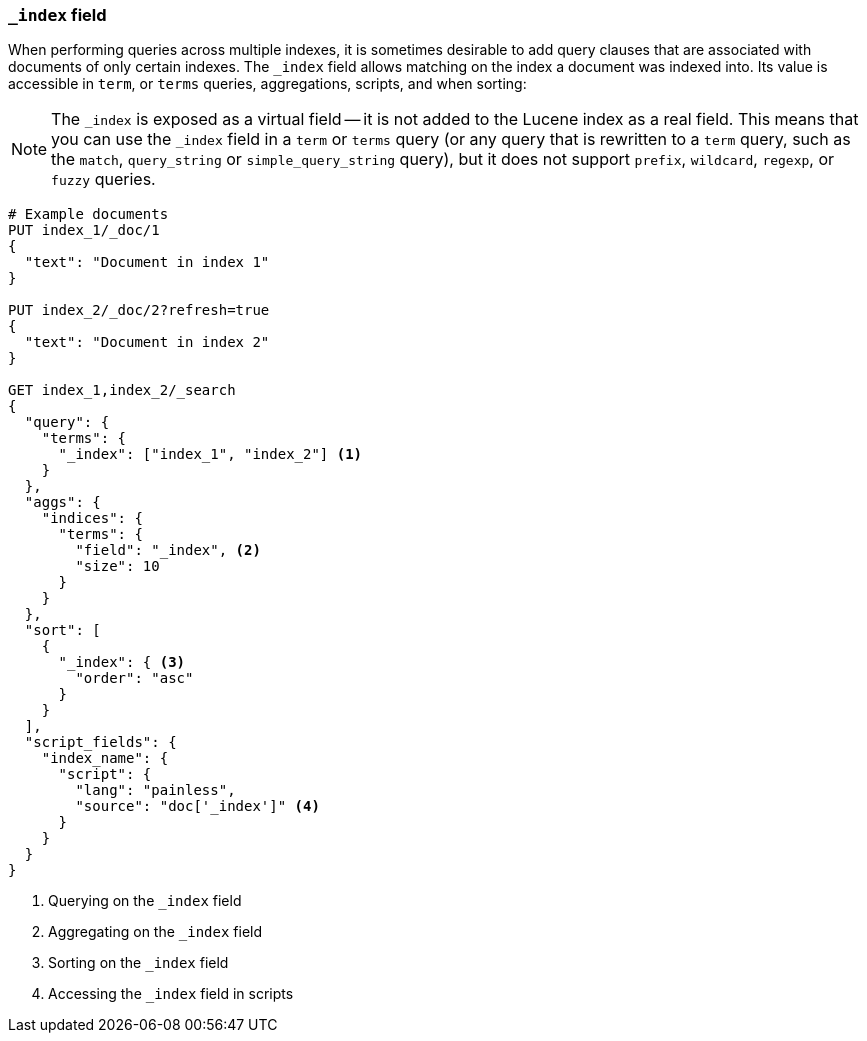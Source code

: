 [[mapping-index-field]]
=== `_index` field

When performing queries across multiple indexes, it is sometimes desirable to
add query clauses that are associated with documents of only certain indexes.
The `_index` field allows matching on the index a document was indexed into.
Its value is accessible in `term`, or `terms` queries, aggregations,
scripts, and when sorting:

NOTE: The `_index` is exposed as a virtual field -- it is not added to the
Lucene index as a real field.  This means that you can use the `_index` field
in a `term` or `terms` query (or any query that is rewritten to a `term`
query, such as the `match`,  `query_string` or `simple_query_string` query),
but it does not support `prefix`, `wildcard`, `regexp`, or `fuzzy` queries.

[source,console]
--------------------------
# Example documents
PUT index_1/_doc/1
{
  "text": "Document in index 1"
}

PUT index_2/_doc/2?refresh=true
{
  "text": "Document in index 2"
}

GET index_1,index_2/_search
{
  "query": {
    "terms": {
      "_index": ["index_1", "index_2"] <1>
    }
  },
  "aggs": {
    "indices": {
      "terms": {
        "field": "_index", <2>
        "size": 10
      }
    }
  },
  "sort": [
    {
      "_index": { <3>
        "order": "asc"
      }
    }
  ],
  "script_fields": {
    "index_name": {
      "script": {
        "lang": "painless",
        "source": "doc['_index']" <4>
      }
    }
  }
}
--------------------------

<1> Querying on the `_index` field
<2> Aggregating on the `_index` field
<3> Sorting on the `_index` field
<4> Accessing the `_index` field in scripts
